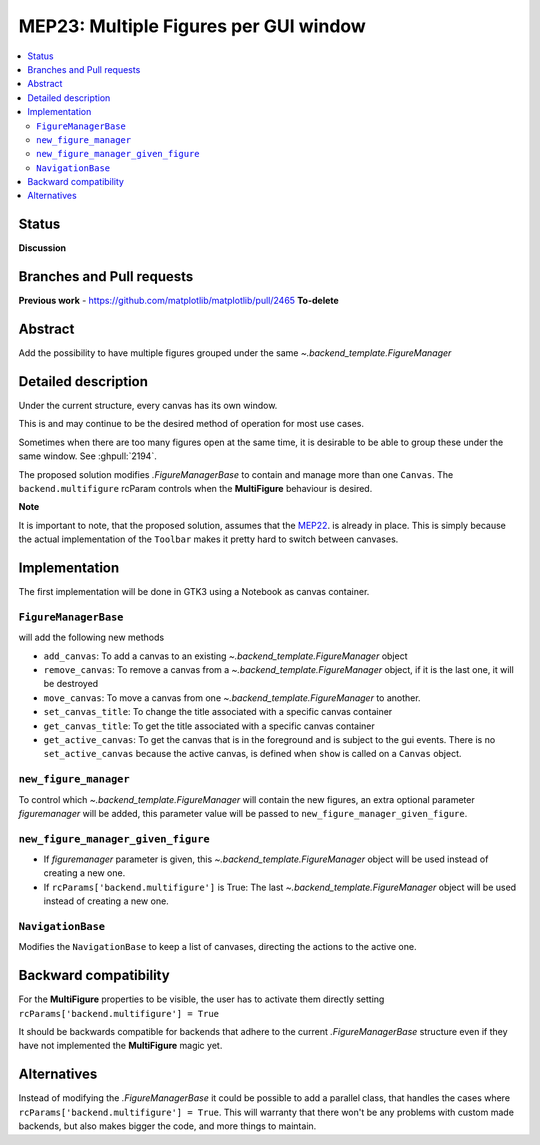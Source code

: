 ========================================
 MEP23: Multiple Figures per GUI window
========================================

.. contents::
   :local:



Status
======

**Discussion**

Branches and Pull requests
==========================

**Previous work**
- https://github.com/matplotlib/matplotlib/pull/2465 **To-delete**


Abstract
========

Add the possibility to have multiple figures grouped under the same
`~.backend_template.FigureManager`

Detailed description
====================

Under the current structure, every canvas has its own window.

This is and may continue to be the desired method of operation for
most use cases.

Sometimes when there are too many figures open at the same time, it is
desirable to be able to group these under the same window. See :ghpull:`2194`.


The proposed solution modifies `.FigureManagerBase` to contain and manage more
than one ``Canvas``. The ``backend.multifigure`` rcParam controls when the
**MultiFigure** behaviour is desired.

**Note**

It is important to note, that the proposed solution, assumes that the
`MEP22 <https://github.com/matplotlib/matplotlib/wiki/Mep22>`_. is
already in place. This is simply because the actual implementation of
the ``Toolbar`` makes it pretty hard to switch between canvases.

Implementation
==============

The first implementation will be done in GTK3 using a Notebook as
canvas container.

``FigureManagerBase``
---------------------

will add the following new methods

* ``add_canvas``: To add a canvas to an existing
  `~.backend_template.FigureManager` object
* ``remove_canvas``: To remove a canvas from a
  `~.backend_template.FigureManager` object, if it is the last one, it will be
  destroyed
* ``move_canvas``: To move a canvas from one `~.backend_template.FigureManager`
  to another.
* ``set_canvas_title``: To change the title associated with a specific
  canvas container
* ``get_canvas_title``: To get the title associated with a specific
  canvas container
* ``get_active_canvas``: To get the canvas that is in the foreground and
  is subject to the gui events. There is no ``set_active_canvas``
  because the active canvas, is defined when ``show`` is called on a
  ``Canvas`` object.

``new_figure_manager``
----------------------

To control which `~.backend_template.FigureManager` will contain the new
figures, an extra optional parameter *figuremanager* will be added, this
parameter value will be passed to ``new_figure_manager_given_figure``.

``new_figure_manager_given_figure``
-----------------------------------

* If *figuremanager* parameter is given, this
  `~.backend_template.FigureManager` object will be used instead of creating a
  new one.
* If ``rcParams['backend.multifigure']`` is True: The last
  `~.backend_template.FigureManager` object will be used instead of creating a
  new one.

``NavigationBase``
------------------

Modifies the ``NavigationBase`` to keep a list of canvases, directing the
actions to the active one.

Backward compatibility
======================

For the **MultiFigure** properties to be visible, the user has to
activate them directly setting ``rcParams['backend.multifigure'] =
True``

It should be backwards compatible for backends that adhere to the
current `.FigureManagerBase` structure even if they have not
implemented the **MultiFigure** magic yet.


Alternatives
============

Instead of modifying the `.FigureManagerBase` it could be possible to add
a parallel class, that handles the cases where
``rcParams['backend.multifigure'] = True``.  This will warranty that
there won't be any problems with custom made backends, but also makes
bigger the code, and more things to maintain.
